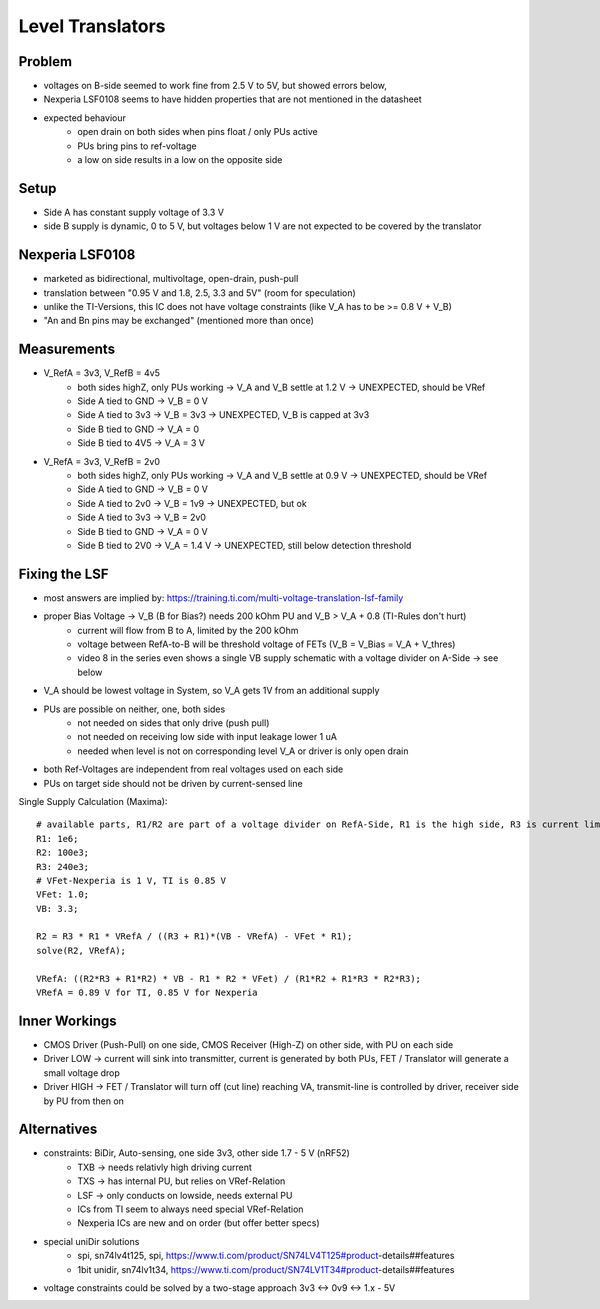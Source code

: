 Level Translators
=================

Problem
-------
- voltages on B-side seemed to work fine from 2.5 V to 5V, but showed errors below,
- Nexperia LSF0108 seems to have hidden properties that are not mentioned in the datasheet
- expected behaviour
    - open drain on both sides when pins float / only PUs active
    - PUs bring pins to ref-voltage
    - a low on side results in a low on the opposite side

Setup
-----
- Side A has constant supply voltage of 3.3 V
- side B supply is dynamic, 0 to 5 V, but voltages below 1 V are not expected to be covered by the translator


.. image:: media/leveltranslator_schematic.png

Nexperia LSF0108
----------------
- marketed as bidirectional, multivoltage, open-drain, push-pull
- translation between "0.95 V and 1.8, 2.5, 3.3 and 5V" (room for speculation)
- unlike the TI-Versions, this IC does not have voltage constraints (like V_A has to be >= 0.8 V + V_B)
- "An and Bn pins may be exchanged" (mentioned more than once)

Measurements
------------
- V_RefA = 3v3, V_RefB = 4v5
    - both sides highZ, only PUs working -> V_A and V_B settle at 1.2 V -> UNEXPECTED, should be VRef
    - Side A tied to GND -> V_B = 0 V
    - Side A tied to 3v3 -> V_B = 3v3 -> UNEXPECTED, V_B is capped at 3v3
    - Side B tied to GND -> V_A = 0
    - Side B tied to 4V5 -> V_A = 3 V
- V_RefA = 3v3, V_RefB = 2v0
    - both sides highZ, only PUs working -> V_A and V_B settle at 0.9 V -> UNEXPECTED, should be VRef
    - Side A tied to GND -> V_B = 0 V
    - Side A tied to 2v0 -> V_B = 1v9 -> UNEXPECTED, but ok
    - Side A tied to 3v3 -> V_B = 2v0
    - Side B tied to GND -> V_A = 0 V
    - Side B tied to 2V0 -> V_A = 1.4 V -> UNEXPECTED, still below detection threshold

Fixing the LSF
--------------
- most answers are implied by: https://training.ti.com/multi-voltage-translation-lsf-family
- proper Bias Voltage -> V_B (B for Bias?) needs 200 kOhm PU and V_B > V_A + 0.8 (TI-Rules don't hurt)
    - current will flow from B to A, limited by the 200 kOhm
    - voltage between RefA-to-B will be threshold voltage of FETs (V_B = V_Bias = V_A + V_thres)
    - video 8 in the series even shows a single VB supply schematic with a voltage divider on A-Side -> see below
- V_A should be lowest voltage in System, so V_A gets 1V from an additional supply
- PUs are possible on neither, one, both sides
    - not needed on sides that only drive (push pull)
    - not needed on receiving low side with input leakage lower 1 uA
    - needed when level is not on corresponding level V_A or driver is only open drain
- both Ref-Voltages are independent from real voltages used on each side
- PUs on target side should not be driven by current-sensed line

Single Supply Calculation (Maxima)::

    # available parts, R1/R2 are part of a voltage divider on RefA-Side, R1 is the high side, R3 is current limiter of RefB:
    R1: 1e6;
    R2: 100e3;
    R3: 240e3;
    # VFet-Nexperia is 1 V, TI is 0.85 V
    VFet: 1.0;
    VB: 3.3;

    R2 = R3 * R1 * VRefA / ((R3 + R1)*(VB - VRefA) - VFet * R1);
    solve(R2, VRefA);

    VRefA: ((R2*R3 + R1*R2) * VB - R1 * R2 * VFet) / (R1*R2 + R1*R3 * R2*R3);
    VRefA = 0.89 V for TI, 0.85 V for Nexperia


.. image:: media/leveltranslator_schematic_fixed.png

Inner Workings
--------------
- CMOS Driver (Push-Pull) on one side, CMOS Receiver (High-Z) on other side, with PU on each side
- Driver LOW -> current will sink into transmitter, current is generated by both PUs, FET / Translator will generate a small voltage drop
- Driver HIGH -> FET / Translator will turn off (cut line) reaching VA, transmit-line is controlled by driver, receiver side by PU from then on

	
Alternatives
------------
- constraints: BiDir, Auto-sensing, one side 3v3, other side 1.7 - 5 V (nRF52)
    - TXB -> needs relativly high driving current
    - TXS -> has internal PU, but relies on VRef-Relation
    - LSF -> only conducts on lowside, needs external PU
    - ICs from TI seem to always need special VRef-Relation
    - Nexperia ICs are new and on order (but offer better specs)
- special uniDir solutions
    - spi, sn74lv4t125, spi, https://www.ti.com/product/SN74LV4T125#product-details##features
    - 1bit unidir, sn74lv1t34, https://www.ti.com/product/SN74LV1T34#product-details##features
- voltage constraints could be solved by a two-stage approach 3v3 <-> 0v9 <-> 1.x - 5V
